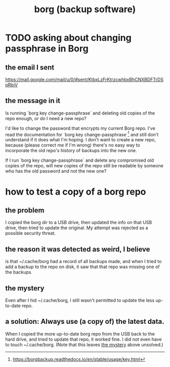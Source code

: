 :PROPERTIES:
:ID:       927c1e3d-410e-4556-a1f5-560791950164
:END:
#+title: borg (backup software)
* TODO asking about changing passphrase in Borg
  :PROPERTIES:
  :ID:       2e44ac14-b823-44ee-849a-033b574ee38b
  :END:
** the email I sent
   https://mail.google.com/mail/u/0/#sent/KtbxLzFrKtrzcwhbxBhCNXBDFTrDSpRbjV
** the message in it
Is running `borg key change-passphrase` and deleting old copies of the repo enough, or do I need a new repo?

I'd like to change the password that encrypts my current Borg repo. I've read the documentation for `borg key change-passphrase`[1] and still don't understand if it does what I'm hoping. I don't want to create a new repo, because (please correct me if I'm wrong) there's no easy way to incorporate the old repo's history of backups into the new one.

If I run `borg key change-passphrase` and delete any compromised old copies of the repo, will new copies of the repo still be readable by someone who has the old password and not the new one?

[1] https://borgbackup.readthedocs.io/en/stable/usage/key.html
* how to test a copy of a borg repo
** the problem
   I copied the borg dir to a USB drive,
   then updated the info on that USB drive,
   then tried to update the original.
   My attempt was rejected as a possible security threat.
** the reason it was detected as weird, I believe
   is that ~/.cache/borg had a record of all backups made,
   and when I tried to add a backup to the repo on disk,
   it saw that that repo was missing one of the backups.
** the mystery
   :PROPERTIES:
   :ID:       0548f067-16e4-47d2-b59a-da72b97d7f80
   :END:
   Even after I hid ~/.cache/borg,
   I still wasn't permitted to update the less up-to-date repo.
** a solution: Always use (a copy of) the latest data.
   When I copied the more up-to-date borg repo from the USB
   back to the hard drive,
   and tried to update that repo, it worked fine.
   I did not even have to touch ~/.cache/borg.
   (Note that this leaves [[id:0548f067-16e4-47d2-b59a-da72b97d7f80][the mystery]] above unsolved.)
